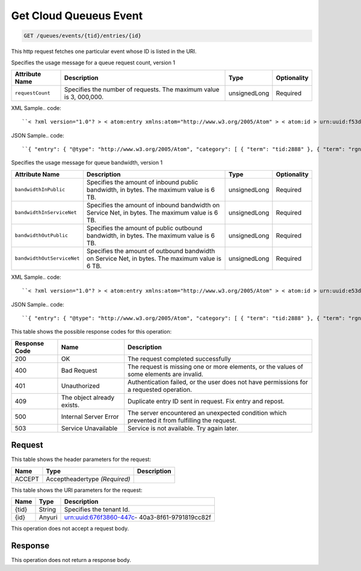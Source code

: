 
.. THIS OUTPUT IS GENERATED FROM THE WADL. DO NOT EDIT.

.. _get-get-cloud-queueus-event-queues-events-tid-entries-id:

Get Cloud Queueus Event
^^^^^^^^^^^^^^^^^^^^^^^^^^^^^^^^^^^^^^^^^^^^^^^^^^^^^^^^^^^^^^^^^^^^^^^^^^^^^^^^

.. code::

    GET /queues/events/{tid}/entries/{id}

This http request fetches one particular event whose ID is listed in the URI.

Specifies the usage message for a queue request count, version 1


+-------------------+-------------------+-------------------+------------------+
|Attribute Name     |Description        |Type               |Optionality       |
+===================+===================+===================+==================+
|``requestCount``   |Specifies the      |unsignedLong       |Required          |
|                   |number of          |                   |                  |
|                   |requests. The      |                   |                  |
|                   |maximum value is 3,|                   |                  |
|                   |000,000.           |                   |                  |
+-------------------+-------------------+-------------------+------------------+
XML Sample.. code::

``< ?xml version="1.0"? > < atom:entry xmlns:atom="http://www.w3.org/2005/Atom" > < atom:id > urn:uuid:f53d007a-fc23-11e1-975c-cfa6b29bb814 < /atom:id > < atom:category term="tid:2888"/ > < atom:category term="rgn:DFW"/ > < atom:category term="dc:DFW1"/ > < atom:category term="cloudqueues.queues.usage"/ > < atom:category term="type:cloudqueues.queues.usage"/ > < atom:title type="text" > Cloud Queues < /atom:title > < atom:content type="application/xml" > < event xmlns="http://docs.rackspace.com/core/event" xmlns:queues="http://docs.rackspace.com/usage/queues" dataCenter="DFW1" endTime="2013-03-16T11:51:11Z" environment="PROD" id="f53d007a-fc23-11e1-975c-cfa6b29bb814" region="DFW" startTime="2013-03-15T11:51:11Z" tenantId="2888" type="USAGE" version="1" > < queues:product requestCount="1000" serviceCode="CloudQueues" version="1"/ > < /event > < /atom:content > < atom:link href="https://ord.feeds.api.rackspacecloud.com/queues/events/entries/urn:uuid:f53d007a-fc23-11e1-975c-cfa6b29bb814" rel="self"/ > < atom:updated > 2013-11-08T19:31:49.248Z < /atom:updated > < atom:published > 2013-11-08T19:31:49.248Z < /atom:published > < /atom:entry >`` 




JSON Sample.. code::

``{ "entry": { "@type": "http://www.w3.org/2005/Atom", "category": [ { "term": "tid:2888" }, { "term": "rgn:DFW" }, { "term": "dc:DFW1" }, { "term": "cloudqueues.queues.usage" }, { "term": "type:cloudqueues.queues.usage" } ], "content": { "event": { "@type": "http://docs.rackspace.com/core/event", "dataCenter": "DFW1", "endTime": "2013-03-16T11:51:11Z", "environment": "PROD", "id": "f53d007a-fc23-11e1-975c-cfa6b29bb814", "product": { "@type": "http://docs.rackspace.com/usage/queues", "requestCount": 1000, "serviceCode": "CloudQueues", "version": "1" }, "region": "DFW", "startTime": "2013-03-15T11:51:11Z", "tenantId": "2888", "type": "USAGE", "version": "1" } }, "id": "urn:uuid:f53d007a-fc23-11e1-975c-cfa6b29bb814", "link": [ { "href": "https://ord.feeds.api.rackspacecloud.com/queues/events/entries/urn:uuid:f53d007a-fc23-11e1-975c-cfa6b29bb814", "rel": "self" } ], "published": "2013-11-08T19:31:49.248Z", "title": { "@text": "Cloud Queues", "type": "text" }, "updated": "2013-11-08T19:31:49.248Z" } }`` 




Specifies the usage message for queue bandwidth, version 1


+--------------------------+-----------------+----------------+----------------+
|Attribute Name            |Description      |Type            |Optionality     |
+==========================+=================+================+================+
|``bandwidthInPublic``     |Specifies the    |unsignedLong    |Required        |
|                          |amount of        |                |                |
|                          |inbound public   |                |                |
|                          |bandwidth, in    |                |                |
|                          |bytes. The       |                |                |
|                          |maximum value is |                |                |
|                          |6 TB.            |                |                |
+--------------------------+-----------------+----------------+----------------+
|``bandwidthInServiceNet`` |Specifies the    |unsignedLong    |Required        |
|                          |amount of        |                |                |
|                          |inbound          |                |                |
|                          |bandwidth on     |                |                |
|                          |Service Net, in  |                |                |
|                          |bytes. The       |                |                |
|                          |maximum value is |                |                |
|                          |6 TB.            |                |                |
+--------------------------+-----------------+----------------+----------------+
|``bandwidthOutPublic``    |Specifies the    |unsignedLong    |Required        |
|                          |amount of public |                |                |
|                          |outbound         |                |                |
|                          |bandwidth, in    |                |                |
|                          |bytes. The       |                |                |
|                          |maximum value is |                |                |
|                          |6 TB.            |                |                |
+--------------------------+-----------------+----------------+----------------+
|``bandwidthOutServiceNet``|Specifies the    |unsignedLong    |Required        |
|                          |amount of        |                |                |
|                          |outbound         |                |                |
|                          |bandwidth on     |                |                |
|                          |Service Net, in  |                |                |
|                          |bytes. The       |                |                |
|                          |maximum value is |                |                |
|                          |6 TB.            |                |                |
+--------------------------+-----------------+----------------+----------------+
XML Sample.. code::

``< ?xml version="1.0"? > < atom:entry xmlns:atom="http://www.w3.org/2005/Atom" > < atom:id > urn:uuid:e53d007a-fc23-11e1-975c-cfa6b29bb814 < /atom:id > < atom:category term="tid:2888"/ > < atom:category term="rgn:DFW"/ > < atom:category term="dc:DFW1"/ > < atom:category term="cloudqueues.bandwidth.usage"/ > < atom:category term="type:cloudqueues.bandwidth.usage"/ > < atom:title type="text" > Cloud Queues Bandwidth < /atom:title > < atom:content type="application/xml" > < event xmlns="http://docs.rackspace.com/core/event" xmlns:queues="http://docs.rackspace.com/usage/queues/bandwidth" dataCenter="DFW1" endTime="2013-03-16T11:51:11Z" environment="PROD" id="e53d007a-fc23-11e1-975c-cfa6b29bb814" region="DFW" startTime="2013-03-15T11:51:11Z" tenantId="2888" type="USAGE" version="1" > < queues:product bandwidthInPublic="1024" bandwidthInServiceNet="256" bandwidthOutPublic="19992" bandwidthOutServiceNet="0" serviceCode="CloudQueues" version="1"/ > < /event > < /atom:content > < atom:link href="https://ord.feeds.api.rackspacecloud.com/queues/events/entries/urn:uuid:e53d007a-fc23-11e1-975c-cfa6b29bb814" rel="self"/ > < atom:updated > 2013-11-08T19:28:01.783Z < /atom:updated > < atom:published > 2013-11-08T19:28:01.783Z < /atom:published > < /atom:entry >`` 




JSON Sample.. code::

``{ "entry": { "@type": "http://www.w3.org/2005/Atom", "category": [ { "term": "tid:2888" }, { "term": "rgn:DFW" }, { "term": "dc:DFW1" }, { "term": "cloudqueues.bandwidth.usage" }, { "term": "type:cloudqueues.bandwidth.usage" } ], "content": { "event": { "@type": "http://docs.rackspace.com/core/event", "dataCenter": "DFW1", "endTime": "2013-03-16T11:51:11Z", "environment": "PROD", "id": "e53d007a-fc23-11e1-975c-cfa6b29bb814", "product": { "@type": "http://docs.rackspace.com/usage/queues/bandwidth", "bandwidthInPublic": 1024, "bandwidthInServiceNet": 256, "bandwidthOutPublic": 19992, "bandwidthOutServiceNet": 0, "serviceCode": "CloudQueues", "version": "1" }, "region": "DFW", "startTime": "2013-03-15T11:51:11Z", "tenantId": "2888", "type": "USAGE", "version": "1" } }, "id": "urn:uuid:e53d007a-fc23-11e1-975c-cfa6b29bb814", "link": [ { "href": "https://ord.feeds.api.rackspacecloud.com/queues/events/entries/urn:uuid:e53d007a-fc23-11e1-975c-cfa6b29bb814", "rel": "self" } ], "published": "2013-11-08T19:28:01.783Z", "title": { "@text": "Cloud Queues Bandwidth", "type": "text" }, "updated": "2013-11-08T19:28:01.783Z" } }`` 






This table shows the possible response codes for this operation:


+--------------------------+-------------------------+-------------------------+
|Response Code             |Name                     |Description              |
+==========================+=========================+=========================+
|200                       |OK                       |The request completed    |
|                          |                         |successfully             |
+--------------------------+-------------------------+-------------------------+
|400                       |Bad Request              |The request is missing   |
|                          |                         |one or more elements, or |
|                          |                         |the values of some       |
|                          |                         |elements are invalid.    |
+--------------------------+-------------------------+-------------------------+
|401                       |Unauthorized             |Authentication failed,   |
|                          |                         |or the user does not     |
|                          |                         |have permissions for a   |
|                          |                         |requested operation.     |
+--------------------------+-------------------------+-------------------------+
|409                       |The object already       |Duplicate entry ID sent  |
|                          |exists.                  |in request. Fix entry    |
|                          |                         |and repost.              |
+--------------------------+-------------------------+-------------------------+
|500                       |Internal Server Error    |The server encountered   |
|                          |                         |an unexpected condition  |
|                          |                         |which prevented it from  |
|                          |                         |fulfilling the request.  |
+--------------------------+-------------------------+-------------------------+
|503                       |Service Unavailable      |Service is not           |
|                          |                         |available. Try again     |
|                          |                         |later.                   |
+--------------------------+-------------------------+-------------------------+


Request
""""""""""""""""


This table shows the header parameters for the request:

+--------------------------+-------------------------+-------------------------+
|Name                      |Type                     |Description              |
+==========================+=========================+=========================+
|ACCEPT                    |Acceptheadertype         |                         |
|                          |*(Required)*             |                         |
+--------------------------+-------------------------+-------------------------+




This table shows the URI parameters for the request:

+--------------------------+-------------------------+-------------------------+
|Name                      |Type                     |Description              |
+==========================+=========================+=========================+
|{tid}                     |String                   |Specifies the tenant Id. |
+--------------------------+-------------------------+-------------------------+
|{id}                      |Anyuri                   |urn:uuid:676f3860-447c-  |
|                          |                         |40a3-8f61-9791819cc82f   |
+--------------------------+-------------------------+-------------------------+





This operation does not accept a request body.




Response
""""""""""""""""






This operation does not return a response body.




